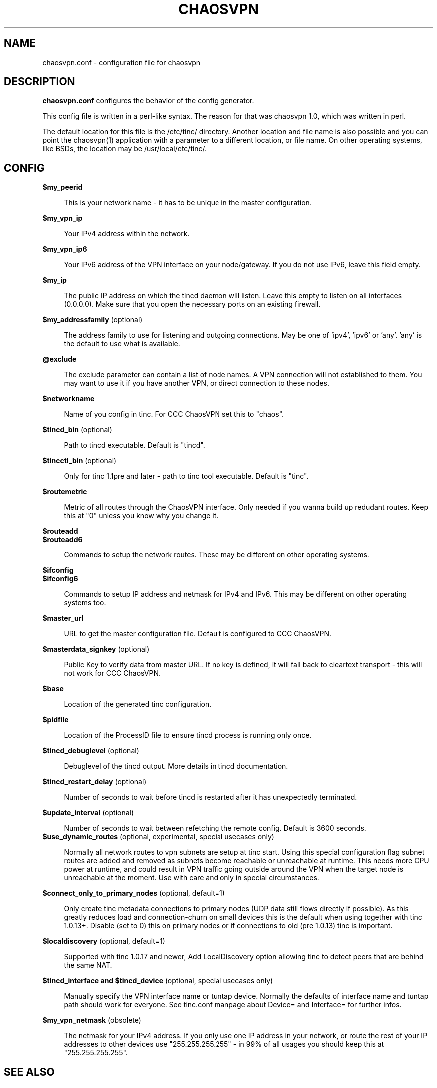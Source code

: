 .TH CHAOSVPN 5 "March 2012" "Discordian coreutils" ""
.SH NAME
chaosvpn.conf - configuration file for chaosvpn
.SH DESCRIPTION
.B chaosvpn.conf
configures the behavior of the config generator.
.PP
This config file is written in a perl-like syntax. The reason for that
was chaosvpn 1.0, which was written in perl.
.PP
The default location for this file is the /etc/tinc/ directory. Another
location and file name is also possible and you can point the chaosvpn(1)
application with a parameter to a different location, or file name. On
other operating systems, like BSDs, the location may be /usr/local/etc/tinc/.
.SH CONFIG
.B $my_peerid
.RS 4
.PP
This is your network name - it has to be unique in the master configuration.
.PP
.RE
.B $my_vpn_ip
.RS 4
.PP
Your IPv4 address within the network.
.PP
.RE
.B $my_vpn_ip6
.RS 4
.PP
Your IPv6 address of the VPN interface on your node/gateway. If you do
not use IPv6, leave this field empty.
.PP
.RE
.B $my_ip
.RS 4
.PP
The public IP address on which the tincd daemon will listen. Leave this empty to listen on all
interfaces (0.0.0.0). Make sure that you open the necessary ports on an existing firewall.
.PP
.RE
.B $my_addressfamily
(optional)
.RS 4
.PP
The address family to use for listening and outgoing connections. May be one
of 'ipv4', 'ipv6' or 'any'. 'any' is the default to use what is available.
.PP
.RE
.B @exclude
.RS 4
.PP
The exclude parameter can contain a list of node names. A VPN connection
will not established to them. You may want to use it if you have another
VPN, or direct connection to these nodes.
.PP
.RE
.B $networkname
.RS 4
.PP
Name of you config in tinc. For CCC ChaosVPN set this to "chaos".
.PP
.RE
.B $tincd_bin
(optional)
.RS 4
.PP
Path to tincd executable. Default is "tincd".
.PP
.RE
.B $tincctl_bin
(optional)
.RS 4
.PP
Only for tinc 1.1pre and later - path to tinc tool executable. Default is "tinc".
.PP
.RE
.B $routemetric
.RS 4
.PP
Metric of all routes through the ChaosVPN interface. Only needed if you
wanna build up redudant routes. Keep this at "0" unless you know why
you change it.
.PP
.RE
.B $routeadd
.br
.B $routeadd6
.RS 4
.PP
Commands to setup the network routes. These may be different on other operating systems.
.PP
.RE
.B $ifconfig
.br
.B $ifconfig6
.RS 4
.PP
Commands to setup IP address and netmask for IPv4 and IPv6. This may be different
on other operating systems too.
.PP
.RE
.B $master_url
.RS 4
.PP
URL to get the master configuration file. Default is configured to CCC ChaosVPN.
.PP
.RE
.B $masterdata_signkey
(optional)
.RS 4
.PP
Public Key to verify data from master URL. If no key is defined, it will fall back to
cleartext transport - this will not work for CCC ChaosVPN.
.PP
.RE
.B $base
.RS 4
.PP
Location of the generated tinc configuration.
.PP
.RE
.B $pidfile
.RS 4
.PP
Location of the ProcessID file to ensure tincd process is running only once.
.PP
.RE
.B $tincd_debuglevel
(optional)
.RS 4
.PP
Debuglevel of the tincd output. More details in tincd documentation.
.PP
.RE
.B $tincd_restart_delay
(optional)
.RS 4
.PP
Number of seconds to wait before tincd is restarted after it has
unexpectedly terminated.
.PP
.RE
.B $update_interval
(optional)
.RS 4
.PP
Number of seconds to wait between refetching the remote config. Default is 3600 seconds.
.RE
.B $use_dynamic_routes
(optional, experimental, special usecases only)
.RS 4
.PP
Normally all network routes to vpn subnets are setup at tinc start. Using this special configuration flag subnet routes are added and removed as subnets become reachable or unreachable at runtime. This needs more CPU power at runtime, and could result in VPN traffic going outside around the VPN when the target node is unreachable at the moment. Use with care and only in special circumstances.
.PP
.RE
.B $connect_only_to_primary_nodes
(optional, default=1)
.RS 4
.PP
Only create tinc metadata connections to primary nodes (UDP data still flows directly if possible). As this greatly reduces load and connection-churn on small devices this is the default when using together with tinc 1.0.13+. Disable (set to 0) this on primary nodes or if connections to old (pre 1.0.13) tinc is important.
.PP
.RE
.B $localdiscovery
(optional, default=1)
.RS 4
.PP
Supported with tinc 1.0.17 and newer, Add LocalDiscovery option allowing tinc to detect peers that are behind the same NAT.
.PP
.RE
.B $tincd_interface and $tincd_device
(optional, special usecases only)
.RS 4
.PP
Manually specify the VPN interface name or tuntap device. Normally the defaults of interface name and tuntap path should work for everyone. See tinc.conf manpage about Device= and Interface= for further infos.
.PP
.RE
.B $my_vpn_netmask
(obsolete)
.RS 4
.PP
The netmask for your IPv4 address. If you only use one IP address in
your network, or route the rest of your IP addresses to other devices
use "255.255.255.255" - in 99% of all usages you should keep this at
"255.255.255.255".
.PP
.SH SEE ALSO
chaosvpn(5)
